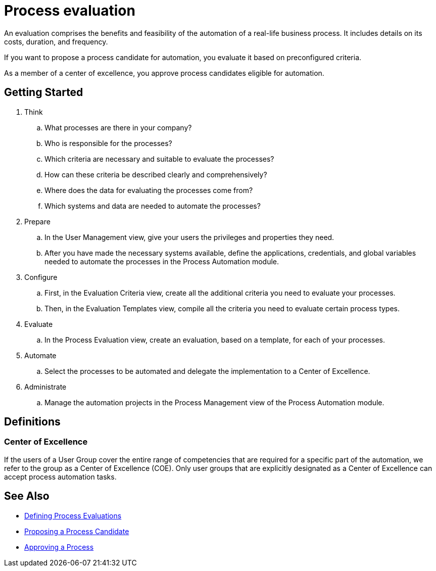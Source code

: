 = Process evaluation

An evaluation comprises the benefits and feasibility of the automation of a real-life business process. It includes details on its costs, duration, and frequency.

If you want to propose a process candidate for automation, you evaluate it based on preconfigured criteria.

As a member of a center of excellence, you approve process candidates eligible for automation.

== Getting Started

. Think
.. What processes are there in your company?
.. Who is responsible for the processes?
.. Which criteria are necessary and suitable to evaluate the processes?
.. How can these criteria be described clearly and comprehensively?
.. Where does the data for evaluating the processes come from?
.. Which systems and data are needed to automate the processes?

. Prepare
.. In the User Management view, give your users the privileges and properties they need.
.. After you have made the necessary systems available, define the applications, credentials, and global variables needed to automate the processes in the Process Automation module.

. Configure
.. First, in the Evaluation Criteria view, create all the additional criteria you need to evaluate your processes.
.. Then, in the Evaluation Templates view, compile all the criteria you need to evaluate certain process types.

. Evaluate
.. In the Process Evaluation view, create an evaluation, based on a template, for each of your processes.

. Automate
.. Select the processes to be automated and delegate the implementation to a Center of Excellence.

. Administrate
.. Manage the automation projects in the Process Management view of the Process Automation module.

== Definitions

=== Center of Excellence

If the users of a User Group cover the entire range of competencies that are required for a specific part of the automation, we refer to the group as a Center of Excellence (COE). Only user groups that are explicitly designated as a Center of Excellence can accept process automation tasks.

== See Also

* xref:manager-processevaluation-defining.adoc[Defining Process Evaluations]
* xref:manager-processevaluation-proposing.adoc[Proposing a Process Candidate]
* xref:manager-processevaluation-approving.adoc[Approving a Process]
